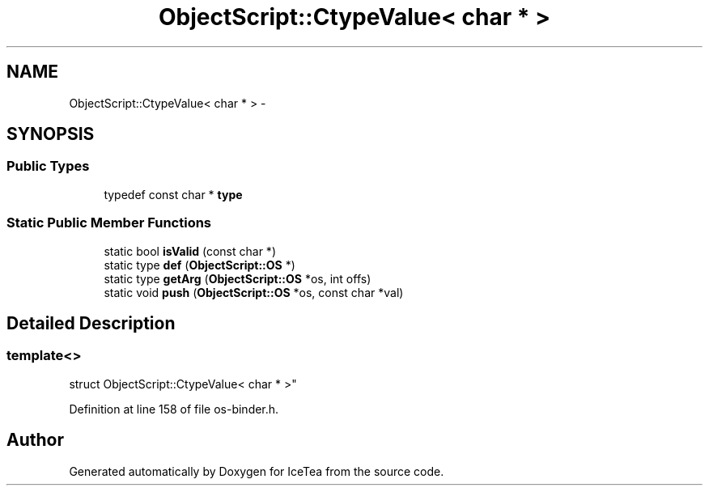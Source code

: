 .TH "ObjectScript::CtypeValue< char * >" 3 "Sat Mar 26 2016" "IceTea" \" -*- nroff -*-
.ad l
.nh
.SH NAME
ObjectScript::CtypeValue< char * > \- 
.SH SYNOPSIS
.br
.PP
.SS "Public Types"

.in +1c
.ti -1c
.RI "typedef const char * \fBtype\fP"
.br
.in -1c
.SS "Static Public Member Functions"

.in +1c
.ti -1c
.RI "static bool \fBisValid\fP (const char *)"
.br
.ti -1c
.RI "static type \fBdef\fP (\fBObjectScript::OS\fP *)"
.br
.ti -1c
.RI "static type \fBgetArg\fP (\fBObjectScript::OS\fP *os, int offs)"
.br
.ti -1c
.RI "static void \fBpush\fP (\fBObjectScript::OS\fP *os, const char *val)"
.br
.in -1c
.SH "Detailed Description"
.PP 

.SS "template<>
.br
struct ObjectScript::CtypeValue< char * >"

.PP
Definition at line 158 of file os\-binder\&.h\&.

.SH "Author"
.PP 
Generated automatically by Doxygen for IceTea from the source code\&.

